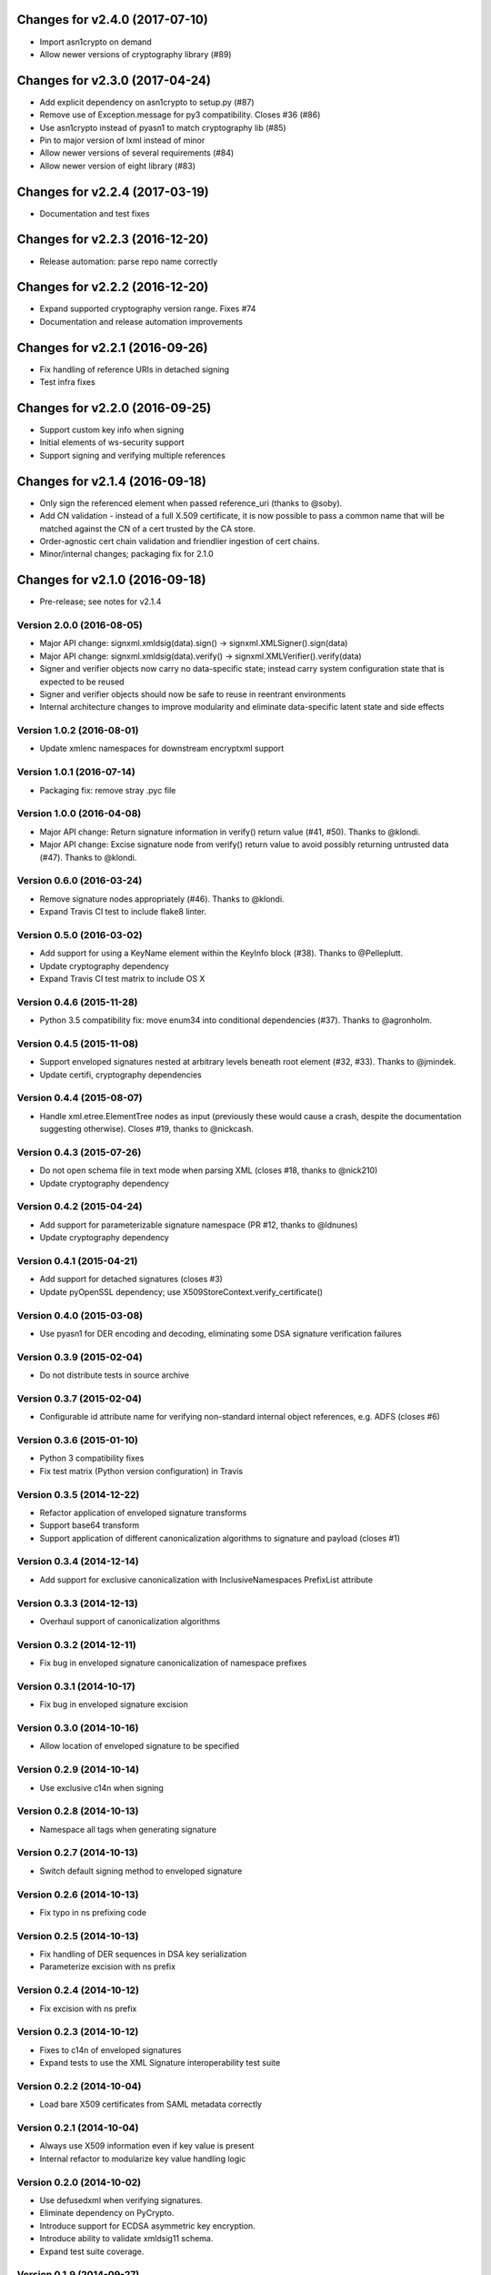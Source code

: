 Changes for v2.4.0 (2017-07-10)
===============================

-  Import asn1crypto on demand

-  Allow newer versions of cryptography library (#89)

Changes for v2.3.0 (2017-04-24)
===============================

-  Add explicit dependency on asn1crypto to setup.py (#87)

-  Remove use of Exception.message for py3 compatibility. Closes #36
   (#86)

-  Use asn1crypto instead of pyasn1 to match cryptography lib (#85)

-  Pin to major version of lxml instead of minor

-  Allow newer versions of several requirements (#84)

-  Allow newer version of eight library (#83)

Changes for v2.2.4 (2017-03-19)
===============================

-  Documentation and test fixes

Changes for v2.2.3 (2016-12-20)
===============================

-  Release automation: parse repo name correctly

Changes for v2.2.2 (2016-12-20)
===============================

-  Expand supported cryptography version range. Fixes #74

-  Documentation and release automation improvements

Changes for v2.2.1 (2016-09-26)
===============================

-  Fix handling of reference URIs in detached signing

-  Test infra fixes

Changes for v2.2.0 (2016-09-25)
===============================

-  Support custom key info when signing
-  Initial elements of ws-security support
-  Support signing and verifying multiple references

Changes for v2.1.4 (2016-09-18)
===============================

-  Only sign the referenced element when passed reference\_uri (thanks
   to @soby).

-  Add CN validation - instead of a full X.509 certificate, it is now
   possible to pass a common name that will be matched against the CN of
   a cert trusted by the CA store.

-  Order-agnostic cert chain validation and friendlier ingestion of cert
   chains.

-  Minor/internal changes; packaging fix for 2.1.0

Changes for v2.1.0 (2016-09-18)
===============================

-  Pre-release; see notes for v2.1.4

Version 2.0.0 (2016-08-05)
--------------------------
- Major API change: signxml.xmldsig(data).sign() -> signxml.XMLSigner().sign(data)
- Major API change: signxml.xmldsig(data).verify() -> signxml.XMLVerifier().verify(data)
- Signer and verifier objects now carry no data-specific state; instead carry system configuration state that is
  expected to be reused
- Signer and verifier objects should now be safe to reuse in reentrant environments
- Internal architecture changes to improve modularity and eliminate data-specific latent state and side effects

Version 1.0.2 (2016-08-01)
--------------------------
- Update xmlenc namespaces for downstream encryptxml support

Version 1.0.1 (2016-07-14)
--------------------------
- Packaging fix: remove stray .pyc file

Version 1.0.0 (2016-04-08)
--------------------------
- Major API change: Return signature information in verify() return value (#41, #50). Thanks to @klondi.
- Major API change: Excise signature node from verify() return value to avoid possibly returning untrusted data (#47). Thanks to @klondi.

Version 0.6.0 (2016-03-24)
--------------------------
- Remove signature nodes appropriately (#46). Thanks to @klondi.
- Expand Travis CI test to include flake8 linter.

Version 0.5.0 (2016-03-02)
--------------------------
- Add support for using a KeyName element within the KeyInfo block (#38). Thanks to @Pelleplutt.
- Update cryptography dependency
- Expand Travis CI test matrix to include OS X

Version 0.4.6 (2015-11-28)
--------------------------
- Python 3.5 compatibility fix: move enum34 into conditional dependencies (#37). Thanks to @agronholm.

Version 0.4.5 (2015-11-08)
--------------------------
- Support enveloped signatures nested at arbitrary levels beneath root element (#32, #33). Thanks to @jmindek.
- Update certifi, cryptography dependencies

Version 0.4.4 (2015-08-07)
--------------------------
- Handle xml.etree.ElementTree nodes as input (previously these would cause a crash, despite the documentation suggesting otherwise). Closes #19, thanks to @nickcash.

Version 0.4.3 (2015-07-26)
--------------------------
- Do not open schema file in text mode when parsing XML (closes #18, thanks to @nick210)
- Update cryptography dependency

Version 0.4.2 (2015-04-24)
--------------------------
- Add support for parameterizable signature namespace (PR #12, thanks to @ldnunes)
- Update cryptography dependency

Version 0.4.1 (2015-04-21)
--------------------------
- Add support for detached signatures (closes #3)
- Update pyOpenSSL dependency; use X509StoreContext.verify_certificate()

Version 0.4.0 (2015-03-08)
--------------------------
- Use pyasn1 for DER encoding and decoding, eliminating some DSA signature verification failures

Version 0.3.9 (2015-02-04)
--------------------------
- Do not distribute tests in source archive

Version 0.3.7 (2015-02-04)
--------------------------
- Configurable id attribute name for verifying non-standard internal object references, e.g. ADFS (closes #6)

Version 0.3.6 (2015-01-10)
--------------------------
- Python 3 compatibility fixes
- Fix test matrix (Python version configuration) in Travis

Version 0.3.5 (2014-12-22)
--------------------------
- Refactor application of enveloped signature transforms
- Support base64 transform
- Support application of different canonicalization algorithms to signature and payload (closes #1)

Version 0.3.4 (2014-12-14)
--------------------------
- Add support for exclusive canonicalization with InclusiveNamespaces PrefixList attribute

Version 0.3.3 (2014-12-13)
--------------------------
- Overhaul support of canonicalization algorithms

Version 0.3.2 (2014-12-11)
--------------------------
- Fix bug in enveloped signature canonicalization of namespace prefixes

Version 0.3.1 (2014-10-17)
--------------------------
- Fix bug in enveloped signature excision

Version 0.3.0 (2014-10-16)
--------------------------
- Allow location of enveloped signature to be specified

Version 0.2.9 (2014-10-14)
--------------------------
- Use exclusive c14n when signing

Version 0.2.8 (2014-10-13)
--------------------------
- Namespace all tags when generating signature

Version 0.2.7 (2014-10-13)
--------------------------
- Switch default signing method to enveloped signature

Version 0.2.6 (2014-10-13)
--------------------------
- Fix typo in ns prefixing code

Version 0.2.5 (2014-10-13)
--------------------------
- Fix handling of DER sequences in DSA key serialization
- Parameterize excision with ns prefix

Version 0.2.4 (2014-10-12)
--------------------------
- Fix excision with ns prefix

Version 0.2.3 (2014-10-12)
--------------------------
- Fixes to c14n of enveloped signatures
- Expand tests to use the XML Signature interoperability test suite

Version 0.2.2 (2014-10-04)
--------------------------
- Load bare X509 certificates from SAML metadata correctly

Version 0.2.1 (2014-10-04)
--------------------------
- Always use X509 information even if key value is present
- Internal refactor to modularize key value handling logic

Version 0.2.0 (2014-10-02)
--------------------------
- Use defusedxml when verifying signatures.
- Eliminate dependency on PyCrypto.
- Introduce support for ECDSA asymmetric key encryption.
- Introduce ability to validate xmldsig11 schema.
- Expand test suite coverage.

Version 0.1.9 (2014-09-27)
--------------------------
- Allow use of external X509 certificates for validation; add an example of supplying a cert from SAML metadata.

Version 0.1.8 (2014-09-25)
--------------------------
- Packaging fix.

Version 0.1.7 (2014-09-25)
--------------------------
- Packaging fix.

Version 0.1.6 (2014-09-25)
--------------------------
- Accept etree elements in verify.

Version 0.1.5 (2014-09-25)
--------------------------
- Packaging fix.

Version 0.1.4 (2014-09-25)
--------------------------
- Begin work toward conformance with version 1.1 of the spec.

Version 0.1.3 (2014-09-23)
--------------------------
- Require x509 for verification by default.

Version 0.1.2 (2014-09-22)
--------------------------
- Documentation fixes.

Version 0.1.1 (2014-09-22)
--------------------------
- Documentation fixes.

Version 0.1.0 (2014-09-22)
--------------------------
- Initial release.
